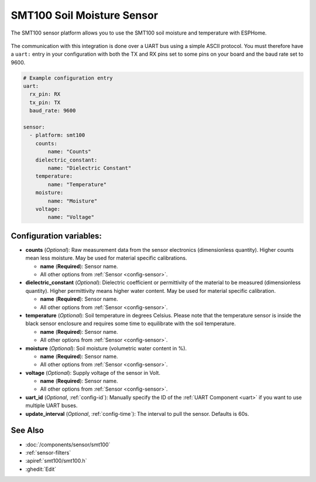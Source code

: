 SMT100 Soil Moisture Sensor
================================

.. seo::
    :description: Instructions for setting up SMT100 soil moisture and temperature sensor
    :image: smt100.jpg
    :keywords: smt100


The SMT100 sensor platform allows you to use the SMT100 soil moisture and temperature with ESPHome.

.. figure:: images/smt100.jpg
    :align: center
    :width: 50.0%


The communication with this integration is done over a UART bus using a simple ASCII protocol. You must therefore have a ``uart:`` entry in your configuration with both the TX and RX pins set to some pins on your board and the baud rate set to 9600.


.. code-block:: yaml

    # Example configuration entry
    uart:
      rx_pin: RX
      tx_pin: TX      
      baud_rate: 9600

    sensor:
      - platform: smt100
        counts:
            name: "Counts"
        dielectric_constant:
            name: "Dielectric Constant"
        temperature:
            name: "Temperature"
        moisture:
            name: "Moisture"
        voltage:
            name: "Voltage"


Configuration variables:
------------------------

- **counts** (*Optional*): Raw measurement data from the sensor electronics (dimensionless quantity). Higher counts mean less moisture. May be used for material specific calibrations.

  - **name** (**Required**): Sensor name.
  - All other options from :ref:`Sensor <config-sensor>`.

- **dielectric_constant** (*Optional*): Dielectric coefficient or permittivity of the material to be measured (dimensionless quantity). Higher permittivity means higher water content. May be used for material specific calibration.

  - **name** (**Required**): Sensor name.
  - All other options from :ref:`Sensor <config-sensor>`.

- **temperature** (*Optional*): Soil temperature in degrees Celsius. Please note that the temperature sensor is inside the black sensor enclosure and requires some time to equilibrate with the soil temperature.

  - **name** (**Required**): Sensor name.
  - All other options from :ref:`Sensor <config-sensor>`.

- **moisture** (*Optional*): Soil moisture (volumetric water content in %).

  - **name** (**Required**): Sensor name.
  - All other options from :ref:`Sensor <config-sensor>`.

- **voltage** (*Optional*): Supply voltage of the sensor in Volt.

  - **name** (**Required**): Sensor name.
  - All other options from :ref:`Sensor <config-sensor>`.

- **uart_id** (*Optional*, :ref:`config-id`): Manually specify the ID of the :ref:`UART Component <uart>` if you want
  to use multiple UART buses.

- **update_interval** (*Optional*, :ref:`config-time`): The interval to pull the sensor. Defaults is 60s.

See Also
--------

- :doc:`/components/sensor/smt100`
- :ref:`sensor-filters`
- :apiref:`smt100/smt100.h`
- :ghedit:`Edit`
